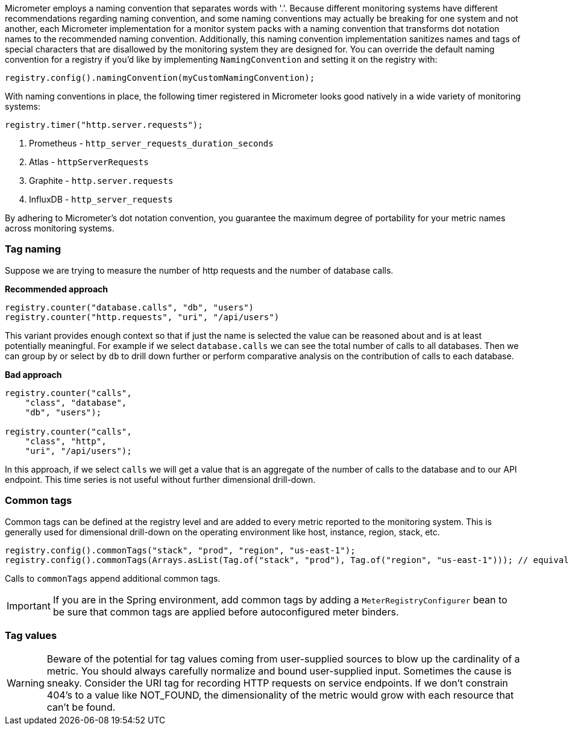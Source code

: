 Micrometer employs a naming convention that separates words with '.'. Because different monitoring systems have different recommendations regarding naming convention, and some naming conventions may actually be breaking for one system and not another, each Micrometer implementation for a monitor system packs with a naming convention that transforms dot notation names to the recommended naming convention. Additionally, this naming convention implementation sanitizes names and tags of special characters that are disallowed by the monitoring system they are designed for. You can override the default naming convention for a registry if you'd like by implementing `NamingConvention` and setting it on the registry with:

[source,java]
----
registry.config().namingConvention(myCustomNamingConvention);
----

With naming conventions in place, the following timer registered in Micrometer looks good natively in a wide variety of monitoring systems:

[source,java]
----
registry.timer("http.server.requests");
----

1. Prometheus - `http_server_requests_duration_seconds`
2. Atlas - `httpServerRequests`
3. Graphite - `http.server.requests`
4. InfluxDB - `http_server_requests`

By adhering to Micrometer's dot notation convention, you guarantee the maximum degree of portability for your metric names across monitoring systems.

=== Tag naming

Suppose we are trying to measure the number of http requests and the number of database calls.

*Recommended approach*

[source,java]
----
registry.counter("database.calls", "db", "users")
registry.counter("http.requests", "uri", "/api/users")
----

This variant provides enough context so that if just the name is selected the value can be reasoned about and is at least potentially meaningful. For example if we select `database.calls` we can see the total number of calls to all databases. Then we can group by or select by `db` to drill down further or perform comparative analysis on the contribution of calls to each database.

*Bad approach*

[source,java]
----
registry.counter("calls",
    "class", "database",
    "db", "users");

registry.counter("calls",
    "class", "http",
    "uri", "/api/users");
----

In this approach, if we select `calls` we will get a value that is an aggregate of the number of calls to the database and to our API endpoint. This time series is not useful without further dimensional drill-down.

=== Common tags

Common tags can be defined at the registry level and are added to every metric reported to the monitoring system. This is generally used for dimensional drill-down on the operating environment like host, instance, region, stack, etc.

[source,java]
----
registry.config().commonTags("stack", "prod", "region", "us-east-1");
registry.config().commonTags(Arrays.asList(Tag.of("stack", "prod"), Tag.of("region", "us-east-1"))); // equivalently
----

Calls to `commonTags` append additional common tags.

IMPORTANT: If you are in the Spring environment, add common tags by adding a `MeterRegistryConfigurer` bean to be sure that common tags are applied before autoconfigured meter binders.

=== Tag values

WARNING: Beware of the potential for tag values coming from user-supplied sources to blow up the cardinality of a metric. You should always carefully normalize and bound user-supplied input. Sometimes the cause is sneaky. Consider the URI tag for recording HTTP requests on service endpoints. If we don't constrain 404's to a value like NOT_FOUND, the dimensionality of the metric would grow with each resource that can't be found.
